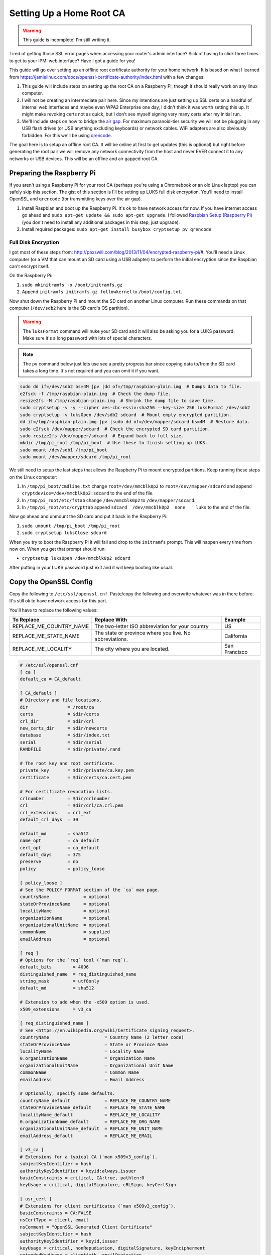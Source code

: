 .. _root_certificate_authority:

=========================
Setting Up a Home Root CA
=========================

.. warning::
    This guide is incomplete! I'm still writing it.

Tired of getting those SSL error pages when accessing your router's admin interface? Sick of having to click three times
to get to your IPMI web interface? Have I got a guide for you!

This guide will go over setting up an offline root certificate authority for your home network. It is based on what I
learned from https://jamielinux.com/docs/openssl-certificate-authority/index.html with a few changes:

1. This guide will include steps on setting up the root CA on a Raspberry Pi, though it should really work on any linux
   computer.
2. I will not be creating an intermediate pair here. Since my intentions are just setting up SSL certs on a handful of
   internal web interfaces and maybe even WPA2 Enterprise one day, I didn't think it was worth setting this up. It might
   make revoking certs not as quick, but I don't see myself signing very many certs after my initial run.
3. We'll include steps on how to bridge the `air gap <https://en.wikipedia.org/wiki/Air_gap_(networking)>`_. For maximum
   paranoid-tier security we will not be plugging in any USB flash drives (or USB anything excluding keyboards) or
   network cables. WiFi adapters are also obviously forbidden. For this we'll be using
   `qrencode <http://fukuchi.org/works/qrencode/>`_.

The goal here is to setup an offline root CA. It will be online at first to get updates (this is optional) but right
before generating the root pair we will remove any network connectivity from the host and never EVER connect it to any
networks or USB devices. This will be an offline and air gapped root CA.

Preparing the Raspberry Pi
==========================

If you aren't using a Raspberry Pi for your root CA (perhaps you're using a Chromebook or an old Linux laptop) you can
safely skip this section. The gist of this section is I'll be setting up LUKS full disk encryption. You'll need to
install OpenSSL and ``qrencode`` (for transmitting keys over the air gap).

1. Install Raspbian and boot up the Raspberry Pi. It's ok to have network access for now. If you have internet access go
   ahead and ``sudo apt-get update && sudo apt-get upgrade``. I followed
   `Raspbian Setup (Raspberry Pi) <https://gist.github.com/Robpol86/3d4730818816f866452e>`_ (you don't need to install
   any additional packages in this step, just upgrade).
2. Install required packages: ``sudo apt-get install busybox cryptsetup pv qrencode``

Full Disk Encryption
--------------------

I got most of these steps from: http://paxswill.com/blog/2013/11/04/encrypted-raspberry-pi/#. You'll need a Linux
computer (or a VM that can mount an SD card using a USB adapter) to perform the initial encryption since the Raspbian
can't encrypt itself.

On the Raspberry Pi:

1. ``sudo mkinitramfs -o /boot/initramfs.gz``
2. Append ``initramfs initramfs.gz followkernel`` to ``/boot/config.txt``.

Now shut down the Raspberry Pi and mount the SD card on another Linux computer. Run these commands on that computer
(``/dev/sdb2`` here is the SD card's OS partition).

.. warning::
    The ``luksFormat`` command will nuke your SD card and it will also be asking you for a LUKS password. Make sure it's
    a long password with lots of special characters.

.. note::
    The ``pv`` command below just lets use see a pretty progress bar since copying data to/from the SD card takes a long
    time. It's not required and you can omit it if you want.

.. code-block:: bash

    sudo dd if=/dev/sdb2 bs=4M |pv |dd of=/tmp/raspbian-plain.img  # Dumps data to file.
    e2fsck -f /tmp/raspbian-plain.img  # Check the dump file.
    resize2fs -M /tmp/raspbian-plain.img  # Shrink the dump file to save time.
    sudo cryptsetup -v -y --cipher aes-cbc-essiv:sha256 --key-size 256 luksFormat /dev/sdb2
    sudo cryptsetup -v luksOpen /dev/sdb2 sdcard  # Mount empty encrypted partition.
    dd if=/tmp/raspbian-plain.img |pv |sudo dd of=/dev/mapper/sdcard bs=4M  # Restore data.
    sudo e2fsck /dev/mapper/sdcard  # Check the encrypted SD card partition.
    sudo resize2fs /dev/mapper/sdcard  # Expand back to full size.
    mkdir /tmp/pi_root /tmp/pi_boot  # Use these to finish setting up LUKS.
    sudo mount /dev/sdb1 /tmp/pi_boot
    sudo mount /dev/mapper/sdcard /tmp/pi_root

We still need to setup the last steps that allows the Raspberry Pi to mount encrypted partitions. Keep running these
steps on the Linux computer:

1. In ``/tmp/pi_boot/cmdline.txt`` change ``root=/dev/mmcblk0p2`` to ``root=/dev/mapper/sdcard`` and append
   ``cryptdevice=/dev/mmcblk0p2:sdcard`` to the end of the file.
2. In ``/tmp/pi_root/etc/fstab`` change ``/dev/mmcblk0p2`` to ``/dev/mapper/sdcard``.
3. In ``/tmp/pi_root/etc/crypttab`` append ``sdcard  /dev/mmcblk0p2  none    luks`` to the end of the file.

Now go ahead and unmount the SD card and put it back in the Raspberry Pi:

1. ``sudo umount /tmp/pi_boot /tmp/pi_root``
2. ``sudo cryptsetup luksClose sdcard``

When you try to boot the Raspberry Pi it will fail and drop to the ``initramfs`` prompt. This will happen every time
from now on. When you get that prompt should run:

* ``cryptsetup luksOpen /dev/mmcblk0p2 sdcard``

After putting in your LUKS password just exit and it will keep booting like usual.

Copy the OpenSSL Config
=======================

Copy the following to ``/etc/ssl/openssl.cnf``. Paste/copy the following and overwrite whatever was in there
before. It's still ok to have network access for this part.

You'll have to replace the following values:

======================= ======================================================= =============
To Replace              Replace With                                            Example
======================= ======================================================= =============
REPLACE_ME_COUNTRY_NAME The two-letter ISO abbreviation for your country        US
REPLACE_ME_STATE_NAME   The state or province where you live. No abbreviations. California
REPLACE_ME_LOCALITY     The city where you are located.                         San Francisco
======================= ======================================================= =============

.. code-block:: ini

    # /etc/ssl/openssl.cnf
    [ ca ]
    default_ca = CA_default

    [ CA_default ]
    # Directory and file locations.
    dir               = /root/ca
    certs             = $dir/certs
    crl_dir           = $dir/crl
    new_certs_dir     = $dir/newcerts
    database          = $dir/index.txt
    serial            = $dir/serial
    RANDFILE          = $dir/private/.rand

    # The root key and root certificate.
    private_key       = $dir/private/ca.key.pem
    certificate       = $dir/certs/ca.cert.pem

    # For certificate revocation lists.
    crlnumber         = $dir/crlnumber
    crl               = $dir/crl/ca.crl.pem
    crl_extensions    = crl_ext
    default_crl_days  = 30

    default_md        = sha512
    name_opt          = ca_default
    cert_opt          = ca_default
    default_days      = 375
    preserve          = no
    policy            = policy_loose

    [ policy_loose ]
    # See the POLICY FORMAT section of the `ca` man page.
    countryName             = optional
    stateOrProvinceName     = optional
    localityName            = optional
    organizationName        = optional
    organizationalUnitName  = optional
    commonName              = supplied
    emailAddress            = optional

    [ req ]
    # Options for the `req` tool (`man req`).
    default_bits        = 4096
    distinguished_name  = req_distinguished_name
    string_mask         = utf8only
    default_md          = sha512

    # Extension to add when the -x509 option is used.
    x509_extensions     = v3_ca

    [ req_distinguished_name ]
    # See <https://en.wikipedia.org/wiki/Certificate_signing_request>.
    countryName                     = Country Name (2 letter code)
    stateOrProvinceName             = State or Province Name
    localityName                    = Locality Name
    0.organizationName              = Organization Name
    organizationalUnitName          = Organizational Unit Name
    commonName                      = Common Name
    emailAddress                    = Email Address

    # Optionally, specify some defaults.
    countryName_default             = REPLACE_ME_COUNTRY_NAME
    stateOrProvinceName_default     = REPLACE_ME_STATE_NAME
    localityName_default            = REPLACE_ME_LOCALITY
    0.organizationName_default      = REPLACE_ME_ORG_NAME
    organizationalUnitName_default  = REPLACE_ME_UNIT_NAME
    emailAddress_default            = REPLACE_ME_EMAIL

    [ v3_ca ]
    # Extensions for a typical CA (`man x509v3_config`).
    subjectKeyIdentifier = hash
    authorityKeyIdentifier = keyid:always,issuer
    basicConstraints = critical, CA:true, pathlen:0
    keyUsage = critical, digitalSignature, cRLSign, keyCertSign

    [ usr_cert ]
    # Extensions for client certificates (`man x509v3_config`).
    basicConstraints = CA:FALSE
    nsCertType = client, email
    nsComment = "OpenSSL Generated Client Certificate"
    subjectKeyIdentifier = hash
    authorityKeyIdentifier = keyid,issuer
    keyUsage = critical, nonRepudiation, digitalSignature, keyEncipherment
    extendedKeyUsage = clientAuth, emailProtection

    [ server_cert ]
    # Extensions for server certificates (`man x509v3_config`).
    basicConstraints = CA:FALSE
    nsCertType = server
    nsComment = "OpenSSL Generated Server Certificate"
    subjectKeyIdentifier = hash
    authorityKeyIdentifier = keyid,issuer:always
    keyUsage = critical, digitalSignature, keyEncipherment
    extendedKeyUsage = serverAuth

    [ crl_ext ]
    # Extension for CRLs (`man x509v3_config`).
    authorityKeyIdentifier=keyid:always

    [ ocsp ]
    # Extension for OCSP signing certificates (`man ocsp`).
    basicConstraints = CA:FALSE
    subjectKeyIdentifier = hash
    authorityKeyIdentifier = keyid,issuer
    keyUsage = critical, digitalSignature
    extendedKeyUsage = critical, OCSPSigning

Air Gap
=======

This is the moment we've all been waiting for! Remove all USB devices (sans keyboard) and network cables/connections. If
this is on a Raspberry Pi either swap it out with a Model A (the one without an ethernet port), or fill in the ethernet
port with hot glue. Do the same with all but one USB ports. Or just be super duper sure never to plug in things when
using this SD card.